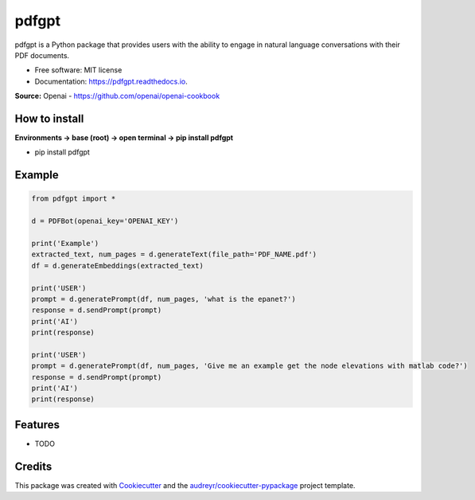 ======
pdfgpt
======


.. image:: https://img.shields.io/pypi/v/pdfgpt.svg
        :target: https://pypi.python.org/pypi/pdfgpt

.. image:: https://readthedocs.org/projects/pdfgpt/badge/?version=latest
        :target: https://pdfgpt.readthedocs.io/en/latest/?version=latest
        :alt: Documentation Status

.. image:: https://pepy.tech/badge/pdfgpt
        :target: https://pepy.tech/badge/pdfgpt
        :alt: Downloads

.. image:: https://pepy.tech/badge/pdfgpt/month
        :target: https://pepy.tech/badge/pdfgpt
        :alt: Downloads

pdfgpt is a Python package that provides users with the ability to engage in natural language conversations with their PDF documents.


* Free software: MIT license
* Documentation: https://pdfgpt.readthedocs.io.

**Source:** Openai - https://github.com/openai/openai-cookbook

How to install
---------------

**Environments -> base (root) -> open terminal -> pip install pdfgpt**

* pip install pdfgpt

Example
-------

.. code-block:: python

    from pdfgpt import *

    d = PDFBot(openai_key='OPENAI_KEY')

    print('Example')
    extracted_text, num_pages = d.generateText(file_path='PDF_NAME.pdf')
    df = d.generateEmbeddings(extracted_text)

    print('USER')
    prompt = d.generatePrompt(df, num_pages, 'what is the epanet?')
    response = d.sendPrompt(prompt)
    print('AI')
    print(response)

    print('USER')
    prompt = d.generatePrompt(df, num_pages, 'Give me an example get the node elevations with matlab code?')
    response = d.sendPrompt(prompt)
    print('AI')
    print(response)

Features
--------

* TODO

Credits
-------

This package was created with Cookiecutter_ and the `audreyr/cookiecutter-pypackage`_ project template.

.. _Cookiecutter: https://github.com/audreyr/cookiecutter
.. _`audreyr/cookiecutter-pypackage`: https://github.com/audreyr/cookiecutter-pypackage

